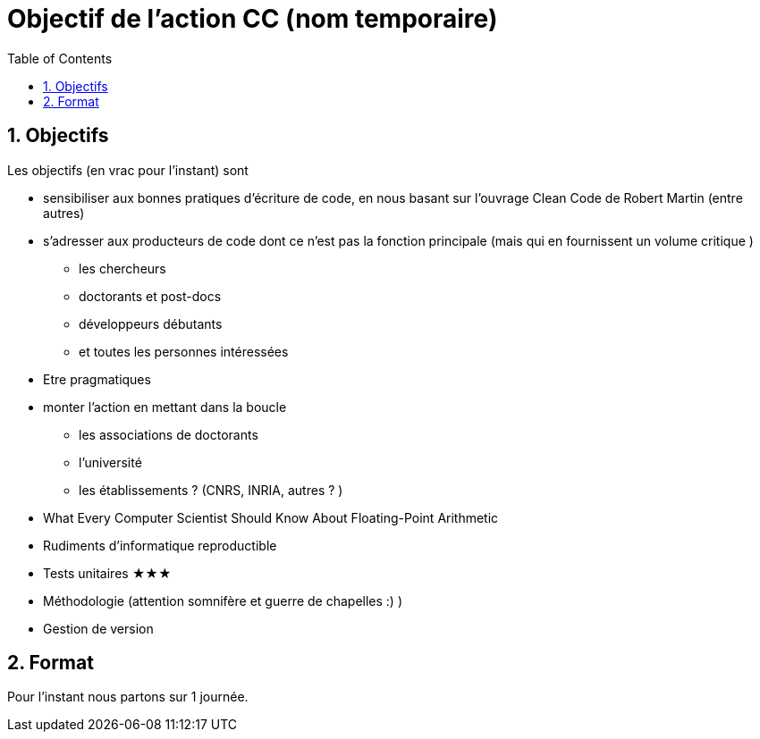 = Objectif de l'action CC (nom temporaire)
:doctype: article
:encoding: utf-8
:lang: fr
:toc: left
:numbered:


== Objectifs 

Les objectifs (en vrac pour l'instant) sont 

* sensibiliser aux bonnes pratiques d'écriture de code, en nous basant sur l’ouvrage Clean Code de Robert Martin (entre autres)
* s'adresser aux producteurs de code dont ce n'est pas la fonction principale (mais qui en fournissent un volume critique )
** les chercheurs
** doctorants et post-docs
** développeurs débutants
** et toutes les personnes intéressées
* Etre pragmatiques
* monter l'action en mettant dans la boucle 
** les associations de doctorants
** l'université
** les établissements ? (CNRS, INRIA, autres ? )
* What Every Computer Scientist Should Know About Floating-Point Arithmetic
* Rudiments d'informatique reproductible
* Tests unitaires &starf;&starf;&starf;
* Méthodologie (attention somnifère et guerre de chapelles :) )
* Gestion de version


== Format

Pour l'instant nous partons sur 1 journée.

